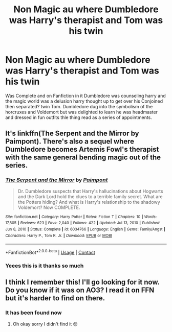 #+TITLE: Non Magic au where Dumbledore was Harry's therapist and Tom was his twin

* Non Magic au where Dumbledore was Harry's therapist and Tom was his twin
:PROPERTIES:
:Author: LurkingFromTheShadow
:Score: 4
:DateUnix: 1611548539.0
:DateShort: 2021-Jan-25
:FlairText: What's That Fic?
:END:
Was Complete and on Fanfiction in it Dumbledore was counseling harry and the magic world was a delusion harry thought up to get over his Conjoined then separated? twin Tom. Dumbledore dug into the symbolism of the horcruxes and Voldemort but was delighted to learn he was headmaster and dressed in fun outfits thle thing read as a series of appointments.


** It's linkffn(The Serpent and the Mirror  by Paimpont). There's also a sequel where Dumbledore becomes Artemis Fowl's therapist with the same general bending magic out of the series.
:PROPERTIES:
:Author: AgathaJames
:Score: 3
:DateUnix: 1611572807.0
:DateShort: 2021-Jan-25
:END:

*** [[https://www.fanfiction.net/s/6034766/1/][*/The Serpent and the Mirror/*]] by [[https://www.fanfiction.net/u/2289300/Paimpont][/Paimpont/]]

#+begin_quote
  Dr. Dumbledore suspects that Harry's hallucinations about Hogwarts and the Dark Lord hold the clues to a terrible family secret. What are the Potters hiding? And what is Harry's relationship to the shadowy Voldemort? Now COMPLETE.
#+end_quote

^{/Site/:} ^{fanfiction.net} ^{*|*} ^{/Category/:} ^{Harry} ^{Potter} ^{*|*} ^{/Rated/:} ^{Fiction} ^{T} ^{*|*} ^{/Chapters/:} ^{10} ^{*|*} ^{/Words/:} ^{17,805} ^{*|*} ^{/Reviews/:} ^{623} ^{*|*} ^{/Favs/:} ^{2,040} ^{*|*} ^{/Follows/:} ^{422} ^{*|*} ^{/Updated/:} ^{Jul} ^{13,} ^{2010} ^{*|*} ^{/Published/:} ^{Jun} ^{8,} ^{2010} ^{*|*} ^{/Status/:} ^{Complete} ^{*|*} ^{/id/:} ^{6034766} ^{*|*} ^{/Language/:} ^{English} ^{*|*} ^{/Genre/:} ^{Family/Angst} ^{*|*} ^{/Characters/:} ^{Harry} ^{P.,} ^{Tom} ^{R.} ^{Jr.} ^{*|*} ^{/Download/:} ^{[[http://www.ff2ebook.com/old/ffn-bot/index.php?id=6034766&source=ff&filetype=epub][EPUB]]} ^{or} ^{[[http://www.ff2ebook.com/old/ffn-bot/index.php?id=6034766&source=ff&filetype=mobi][MOBI]]}

--------------

*FanfictionBot*^{2.0.0-beta} | [[https://github.com/FanfictionBot/reddit-ffn-bot/wiki/Usage][Usage]] | [[https://www.reddit.com/message/compose?to=tusing][Contact]]
:PROPERTIES:
:Author: FanfictionBot
:Score: 2
:DateUnix: 1611572833.0
:DateShort: 2021-Jan-25
:END:


*** Yeees this is it thanks so much
:PROPERTIES:
:Author: LurkingFromTheShadow
:Score: 1
:DateUnix: 1611603134.0
:DateShort: 2021-Jan-25
:END:


** I think I remember this! I'll go looking for it now. Do you know if it was on AO3? I read it on FFN but it's harder to find on there.
:PROPERTIES:
:Author: HarryPotterIsAmazing
:Score: 3
:DateUnix: 1611556037.0
:DateShort: 2021-Jan-25
:END:

*** It has been found now
:PROPERTIES:
:Author: LurkingFromTheShadow
:Score: 1
:DateUnix: 1611603158.0
:DateShort: 2021-Jan-25
:END:

**** Oh okay sorry I didn't find it 😔
:PROPERTIES:
:Author: HarryPotterIsAmazing
:Score: 1
:DateUnix: 1611603622.0
:DateShort: 2021-Jan-25
:END:
